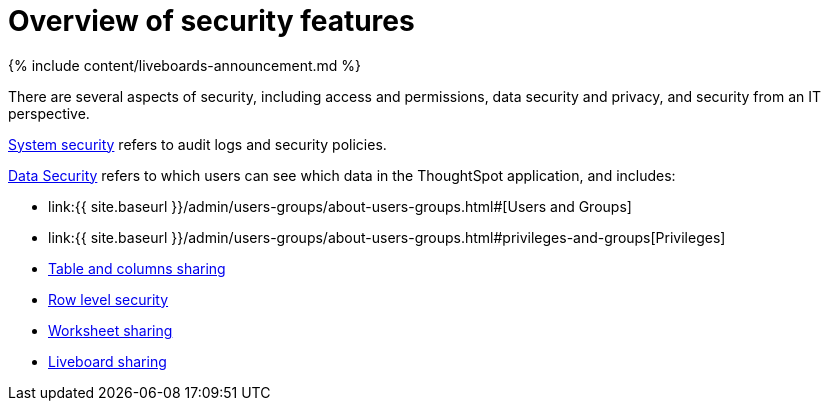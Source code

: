 = Overview of security features
:last_updated: 11/05/2021
:linkattrs:
:experimental:
:page-aliases: /admin/data-security/about-security.adoc
:description: Learn about ThoughtSpot's security features.

{% include content/liveboards-announcement.md %}

There are several aspects of security, including access and permissions, data security and privacy, and security from an IT perspective.

link:audit-logs.html#[System security] refers to audit logs and security policies.

xref:data-security.adoc#[Data Security] refers to which users can see which data in the ThoughtSpot application, and includes:

* link:{{ site.baseurl }}/admin/users-groups/about-users-groups.html#[Users and Groups]
* link:{{ site.baseurl }}/admin/users-groups/about-users-groups.html#privileges-and-groups[Privileges]
* xref:share-source-tables.adoc#[Table and columns sharing]
* xref:security-rls.adoc#[Row level security]
* link:share-worksheets.html#[Worksheet sharing]
* link:share-liveboards.adoc#[Liveboard sharing]

